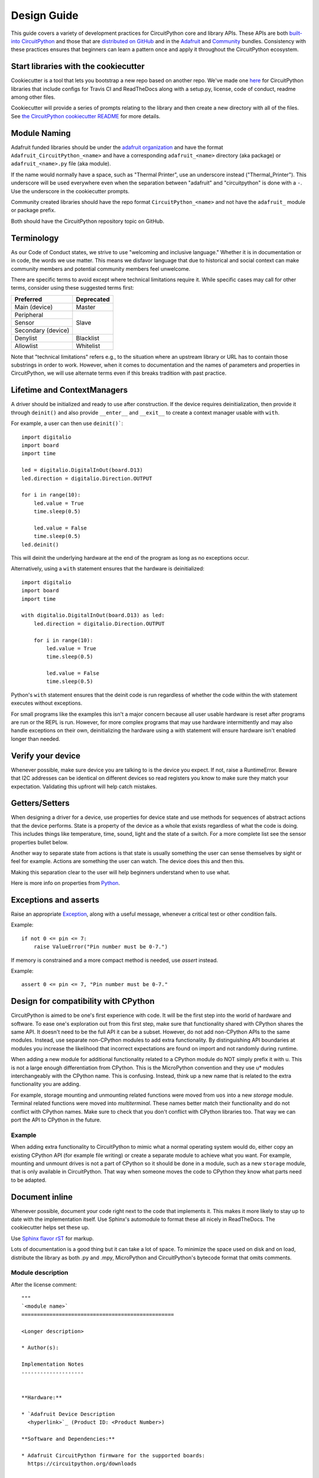 .. role:: strike

Design Guide
============

This guide covers a variety of development practices for CircuitPython core and library APIs. These
APIs are both `built-into CircuitPython
<https://github.com/adafruit/circuitpython/tree/main/shared-bindings>`_ and those that are
`distributed on GitHub <https://github.com/search?utf8=%E2%9C%93&q=topic%3Acircuitpython&type=>`_
and in the `Adafruit <https://github.com/adafruit/Adafruit_CircuitPython_Bundle>`_ and `Community
<https://github.com/adafruit/CircuitPython_Community_Bundle/>`_ bundles. Consistency with these
practices ensures that beginners can learn a pattern once and apply it throughout the CircuitPython
ecosystem.

Start libraries with the cookiecutter
-------------------------------------

Cookiecutter is a tool that lets you bootstrap a new repo based on another repo.
We've made one `here <https://github.com/adafruit/cookiecutter-adafruit-circuitpython>`_
for CircuitPython libraries that include configs for Travis CI and ReadTheDocs
along with a setup.py, license, code of conduct, readme among other files.

.. code-block::sh

    # The first time
    pip install cookiecutter

    cookiecutter gh:adafruit/cookiecutter-adafruit-circuitpython

Cookiecutter will provide a series of prompts relating to the library and then create a new
directory with all of the files. See `the CircuitPython cookiecutter README
<https://github.com/adafruit/cookiecutter-adafruit-circuitpython#introduction>`_ for more details.

Module Naming
-------------

Adafruit funded libraries should be under the
`adafruit organization <https://github.com/adafruit>`_ and have the format
``Adafruit_CircuitPython_<name>`` and have a corresponding ``adafruit_<name>``
directory (aka package) or ``adafruit_<name>.py`` file (aka module).

If the name would normally have a space, such as "Thermal Printer", use an underscore instead
("Thermal_Printer"). This underscore will be used everywhere even when the separation between
"adafruit" and "circuitpython" is done with a ``-``. Use the underscore in the cookiecutter prompts.

Community created libraries should have the repo format ``CircuitPython_<name>`` and
not have the ``adafruit_`` module or package prefix.

Both should have the CircuitPython repository topic on GitHub.

Terminology
-----------

As our Code of Conduct states, we strive to use "welcoming and inclusive
language." Whether it is in documentation or in code, the words we use matter.
This means we disfavor language that due to historical and social context can
make community members and potential community members feel unwelcome.

There are specific terms to avoid except where technical limitations require it.
While specific cases may call for other terms, consider using these suggested
terms first:

+--------------------+---------------------+
| Preferred          | Deprecated          |
+====================+=====================+
| Main (device)      | :strike:`Master`    |
+--------------------+---------------------+
| Peripheral         | :strike:`Slave`     |
+--------------------+                     +
| Sensor             |                     |
+--------------------+                     +
| Secondary (device) |                     |
+--------------------+---------------------+
| Denylist           | :strike:`Blacklist` |
+--------------------+---------------------+
| Allowlist          | :strike:`Whitelist` |
+--------------------+---------------------+

Note that "technical limitations" refers e.g., to the situation where an
upstream library or URL has to contain those substrings in order to work.
However, when it comes to documentation and the names of parameters and
properties in CircuitPython, we will use alternate terms even if this breaks
tradition with past practice.


.. _lifetime-and-contextmanagers:

Lifetime and ContextManagers
--------------------------------------------------------------------------------

A driver should be initialized and ready to use after construction. If the
device requires deinitialization, then provide it through ``deinit()`` and also
provide ``__enter__`` and ``__exit__`` to create a context manager usable with
``with``.

For example, a user can then use ``deinit()```::

    import digitalio
    import board
    import time

    led = digitalio.DigitalInOut(board.D13)
    led.direction = digitalio.Direction.OUTPUT

    for i in range(10):
        led.value = True
        time.sleep(0.5)

        led.value = False
        time.sleep(0.5)
    led.deinit()

This will deinit the underlying hardware at the end of the program as long as no
exceptions occur.

Alternatively, using a ``with`` statement ensures that the hardware is deinitialized::

    import digitalio
    import board
    import time

    with digitalio.DigitalInOut(board.D13) as led:
        led.direction = digitalio.Direction.OUTPUT

        for i in range(10):
            led.value = True
            time.sleep(0.5)

            led.value = False
            time.sleep(0.5)

Python's ``with`` statement ensures that the deinit code is run regardless of
whether the code within the with statement executes without exceptions.

For small programs like the examples this isn't a major concern because all
user usable hardware is reset after programs are run or the REPL is run. However,
for more complex programs that may use hardware intermittently and may also
handle exceptions on their own, deinitializing the hardware using a with
statement will ensure hardware isn't enabled longer than needed.

Verify your device
--------------------------------------------------------------------------------

Whenever possible, make sure device you are talking to is the device you expect.
If not, raise a RuntimeError. Beware that I2C addresses can be identical on
different devices so read registers you know to make sure they match your
expectation. Validating this upfront will help catch mistakes.

Getters/Setters
--------------------------------------------------------------------------------

When designing a driver for a device, use properties for device state and use
methods for sequences of abstract actions that the device performs. State is a
property of the device as a whole that exists regardless of what the code is
doing. This includes things like temperature, time, sound, light and the state
of a switch. For a more complete list see the sensor properties bullet below.

Another way to separate state from actions is that state is usually something
the user can sense themselves by sight or feel for example. Actions are
something the user can watch. The device does this and then this.

Making this separation clear to the user will help beginners understand when to
use what.

Here is more info on properties from
`Python <https://docs.python.org/3/library/functions.html#property>`_.

Exceptions and asserts
--------------------------------------------------------------------------------

Raise an appropriate `Exception <https://docs.python.org/3/library/exceptions.html#bltin-exceptions>`_,
along with a useful message, whenever a critical test or other condition fails.

Example::

    if not 0 <= pin <= 7:
        raise ValueError("Pin number must be 0-7.")

If memory is constrained and a more compact method is needed, use `assert`
instead.

Example::

    assert 0 <= pin <= 7, "Pin number must be 0-7."

Design for compatibility with CPython
--------------------------------------------------------------------------------

CircuitPython is aimed to be one's first experience with code.  It will be the
first step into the world of hardware and software. To ease one's exploration
out from this first step, make sure that functionality shared with CPython shares
the same API. It doesn't need to be the full API it can be a subset. However, do
not add non-CPython APIs to the same modules. Instead, use separate non-CPython
modules to add extra functionality. By distinguishing API boundaries at modules
you increase the likelihood that incorrect expectations are found on import and
not randomly during runtime.

When adding a new module for additional functionality related to a CPython
module do NOT simply prefix it with u. This is not a large enough differentiation
from CPython. This is the MicroPython convention and they use u* modules
interchangeably with the CPython name. This is confusing. Instead, think up a
new name that is related to the extra functionality you are adding.

For example, storage mounting and unmounting related functions were moved from
``uos`` into a new `storage` module. Terminal related functions were moved into
`multiterminal`. These names better match their functionality and do not
conflict with CPython names. Make sure to check that you don't conflict with
CPython libraries too. That way we can port the API to CPython in the future.

Example
^^^^^^^^^^^^^^^^^^^^^^^^^^^^^^^^^^^^^^^^^^^^^^^^^^^^^^^^^^^^^^^^^^^^^^^^^^^^^^^^

When adding extra functionality to CircuitPython to mimic what a normal
operating system would do, either copy an existing CPython API (for example file
writing) or create a separate module to achieve what you want. For example,
mounting and unmount drives is not a part of CPython so it should be done in a
module, such as a new ``storage`` module, that is only available in CircuitPython.
That way when someone moves the code to CPython they know what parts need to be
adapted.

Document inline
--------------------------------------------------------------------------------

Whenever possible, document your code right next to the code that implements it.
This makes it more likely to stay up to date with the implementation itself. Use
Sphinx's automodule to format these all nicely in ReadTheDocs. The cookiecutter
helps set these up.

Use `Sphinx flavor rST <http://www.sphinx-doc.org/en/stable/rest.html>`_ for markup.

Lots of documentation is a good thing but it can take a lot of space. To
minimize the space used on disk and on load, distribute the library as both .py
and .mpy, MicroPython and CircuitPython's bytecode format that omits comments.

Module description
^^^^^^^^^^^^^^^^^^^^^^^^^^^^^^^^^^^^^^^^^^^^^^^^^^^^^^^^^^^^^^^^^^^^^^^^^^^^^^^^

After the license comment::

    """
    `<module name>`
    =================================================

    <Longer description>

    * Author(s):

    Implementation Notes
    --------------------


    **Hardware:**

    * `Adafruit Device Description
      <hyperlink>`_ (Product ID: <Product Number>)

    **Software and Dependencies:**

    * Adafruit CircuitPython firmware for the supported boards:
      https://circuitpython.org/downloads

    * Adafruit's Bus Device library:
      https://github.com/adafruit/Adafruit_CircuitPython_BusDevice

    * Adafruit's Register library:
      https://github.com/adafruit/Adafruit_CircuitPython_Register

    """


Class description
^^^^^^^^^^^^^^^^^^^^^^^^^^^^^^^^^^^^^^^^^^^^^^^^^^^^^^^^^^^^^^^^^^^^^^^^^^^^^^^^

At the class level document what class does and how to initialize it::

    class DS3231:
        """DS3231 real-time clock.

           :param ~busio.I2C i2c_bus: The I2C bus the DS3231 is connected to.
           :param int address: The I2C address of the device. Defaults to :const:`0x40`
        """

        def __init__(self, i2c_bus, address=0x40):
            self._i2c = i2c_bus


Renders as:

.. py:class:: DS3231(i2c_bus, address=64)
    :noindex:

    DS3231 real-time clock.

    :param ~busio.I2C i2c_bus: The I2C bus the DS3231 is connected to.
    :param int address: The I2C address of the device. Defaults to :const:`0x40`


Documenting Parameters
^^^^^^^^^^^^^^^^^^^^^^^^^^^^^^^^^^^^^^^^^^^^^^^^^^^^^^^^^^^^^^^^^^^^^^^^^^^^^^^^
Although there are different ways to document class and functions definitions in Python,
the following is the prevalent method of documenting parameters
for CircuitPython libraries. When documenting class parameters you should use the
following structure:

.. code-block:: sh

    :param param_type param_name: Parameter_description


param_type
~~~~~~~~~~~~~~~~~~~~~~~~~~~~~~~~~~~~~~
The type of the parameter. This could be among other `int`, `float`, `str` `bool`, etc.
To document an object in the CircuitPython domain, you need to include a ``~`` before the
definition as shown in the following example:

.. code-block:: sh

    :param ~busio.I2C i2c_bus: The I2C bus the DS3231 is connected to.


To include references to CircuitPython modules, cookiecutter creates an entry in the
intersphinx_mapping section in the ``conf.py`` file located within the ``docs`` directory.
To add different types outside CircuitPython you need to include them in the intersphinx_mapping::


    intersphinx_mapping = {
        "python": ("https://docs.python.org/3.4", None),
        "BusDevice":("https://circuitpython.readthedocs.io/projects/busdevice/en/latest/", None,),
        "CircuitPython": ("https://circuitpython.readthedocs.io/en/latest/", None),
    }

The intersphinx_mapping above includes references to Python, BusDevice and CircuitPython
Documentation


param_name
~~~~~~~~~~~~~~~~~~~~~~~~~~~~~~~~~~~~~~
Parameter name used in the class or method definition


Parameter_description
~~~~~~~~~~~~~~~~~~~~~~~~~~~~~~~~~~~~~~
Parameter description. When the parameter defaults to a particular value, it is good
practice to include the default::

    :param int pitch: Pitch value for the servo. Defaults to :const:`4500`


Attributes
^^^^^^^^^^^^^^^^^^^^^^^^^^^^^^^^^^^^^^^^^^^^^^^^^^^^^^^^^^^^^^^^^^^^^^^^^^^^^^^^

Attributes are state on objects. (See `Getters/Setters`_ above for more discussion
about when to use them.) They can be defined internally in a number of different
ways. Each approach is enumerated below with an explanation of where the comment
goes.

Regardless of how the attribute is implemented, it should have a short
description of what state it represents including the type, possible values and/or
units. It should be marked as ``(read-only)`` or ``(write-only)`` at the end of
the first line for attributes that are not both readable and writable.

Instance attributes
~~~~~~~~~~~~~~~~~~~~~~~~~~~~~~~~~~~~~~~~~~~~~~~~~~~~~~~~~~~~~~~~~~~~~~~~~~~~~~~~

Comment comes from after the assignment::

    def __init__(self, drive_mode):
        self.drive_mode = drive_mode
        """
        The pin drive mode. One of:

        - `digitalio.DriveMode.PUSH_PULL`
        - `digitalio.DriveMode.OPEN_DRAIN`
        """

Renders as:

.. py:attribute:: drive_mode
    :noindex:

    The pin drive mode. One of:

    - `digitalio.DriveMode.PUSH_PULL`
    - `digitalio.DriveMode.OPEN_DRAIN`

Property description
~~~~~~~~~~~~~~~~~~~~~~~~~~~~~~~~~~~~~~~~~~~~~~~~~~~~~~~~~~~~~~~~~~~~~~~~~~~~~~~~

Comment comes from the getter::

    @property
    def datetime(self):
        """The current date and time as a `time.struct_time`."""
        return self.datetime_register

    @datetime.setter
    def datetime(self, value):
        pass

Renders as:

.. py:attribute:: datetime
    :noindex:

    The current date and time as a `time.struct_time`.

Read-only example::

    @property
    def temperature(self):
        """
        The current temperature in degrees Celsius. (read-only)

        The device may require calibration to get accurate readings.
        """
        return self._read(TEMPERATURE)


Renders as:

.. py:attribute:: temperature
    :noindex:

    The current temperature in degrees Celsius. (read-only)

    The device may require calibration to get accurate readings.

Data descriptor description
~~~~~~~~~~~~~~~~~~~~~~~~~~~~~~~~~~~~~~~~~~~~~~~~~~~~~~~~~~~~~~~~~~~~~~~~~~~~~~~~

Comment is after the definition::

    lost_power = i2c_bit.RWBit(0x0f, 7)
    """True if the device has lost power since the time was set."""

Renders as:

.. py:attribute:: lost_power
    :noindex:

    True if the device has lost power since the time was set.

Method description
^^^^^^^^^^^^^^^^^^^^^^^^^^^^^^^^^^^^^^^^^^^^^^^^^^^^^^^^^^^^^^^^^^^^^^^^^^^^^^^^

First line after the method definition::

    def turn_right(self, degrees):
        """Turns the bot ``degrees`` right.

           :param float degrees: Degrees to turn right
        """

Renders as:

.. py:method:: turn_right(degrees)
  :noindex:

  Turns the bot ``degrees`` right.

  :param float degrees: Degrees to turn right

Documentation References to other Libraries
^^^^^^^^^^^^^^^^^^^^^^^^^^^^^^^^^^^^^^^^^^^^^^^^^^^^^^^^^^^^^^^^^^^^^^^^^^^^^^^^
When you need to make references to documentation in other libraries you should refer the class using single
backticks  ``:class:`~adafruit_motor.servo.Servo```. You must also add the reference in the ``conf.py`` file in the
``intersphinx_mapping section`` by adding a new entry::

    "adafruit_motor": ("https://circuitpython.readthedocs.io/projects/motor/en/latest/", None,),

Use BusDevice
--------------------------------------------------------------------------------

`BusDevice <https://github.com/adafruit/Adafruit_CircuitPython_BusDevice>`_ is an
awesome foundational library that manages talking on a shared I2C or SPI device
for you. The devices manage locking which ensures that a transfer is done as a
single unit despite CircuitPython internals and, in the future, other Python
threads. For I2C, the device also manages the device address. The SPI device,
manages baudrate settings, chip select line and extra post-transaction clock
cycles.

I2C Example
^^^^^^^^^^^^^^^^^^^^^^^^^^^^^^^^^^^^^^^^^^^^^^^^^^^^^^^^^^^^^^^^^^^^^^^^^^^^^^^^

.. code-block:: python

  from adafruit_bus_device import i2c_device

  DEVICE_DEFAULT_I2C_ADDR = 0x42

  class Widget:
      """A generic widget."""

      def __init__(self, i2c, address=DEVICE_DEFAULT_I2C_ADDR):
          self.i2c_device = i2c_device.I2CDevice(i2c, address)
          self.buf = bytearray(1)

      @property
      def register(self):
          """Widget's one register."""
          with self.i2c_device as i2c:
              i2c.writeto(b'0x00')
              i2c.readfrom_into(self.buf)
          return self.buf[0]


SPI Example
^^^^^^^^^^^^^^^^^^^^^^^^^^^^^^^^^^^^^^^^^^^^^^^^^^^^^^^^^^^^^^^^^^^^^^^^^^^^^^^^

.. code-block:: python

  from adafruit_bus_device import spi_device

  class SPIWidget:
      """A generic widget with a weird baudrate."""

      def __init__(self, spi, chip_select):
          # chip_select is a pin reference such as board.D10.
          self.spi_device = spi_device.SPIDevice(spi, chip_select, baudrate=12345)
          self.buf = bytearray(1)

      @property
      def register(self):
          """Widget's one register."""
          with self.spi_device as spi:
              spi.write(b'0x00')
              spi.readinto(self.buf)
          return self.buf[0]



Class example template
--------------------------------------------------------------------------------
When documenting classes, you could use the following template to illustrate the basic class functioning.
it is closely related with the simpletest, however this will display the information in the readthedocs
documentation.
The advantage of using this, is users will be familiar with this as it is used across libraries

This is an example for a AHT20 temperature sensor. You could locate this after the class parameter
definitions.


.. code-block:: python

    """

    **Quickstart: Importing and using the AHT10/AHT20 temperature sensor**

        Here is an example of using the :class:`AHTx0` class.
        First you will need to import the libraries to use the sensor

        .. code-block:: python

            import board
            import adafruit_ahtx0

        Once this is done you can define your `board.I2C` object and define your sensor object

        .. code-block:: python

            i2c = board.I2C()  # uses board.SCL and board.SDA
            aht = adafruit_ahtx0.AHTx0(i2c)

        Now you have access to the temperature and humidity using
        the :attr:`temperature` and :attr:`relative_humidity` attributes

        .. code-block:: python

            temperature = aht.temperature
            relative_humidity = aht.relative_humidity

    """


Use composition
--------------------------------------------------------------------------------

When writing a driver, take in objects that provide the functionality you need
rather than taking their arguments and constructing them yourself or subclassing
a parent class with functionality. This technique is known as composition and
leads to code that is more flexible and testable than traditional inheritance.

.. seealso:: `Wikipedia <https://en.wikipedia.org/wiki/Dependency_inversion_principle>`_
  has more information on "dependency inversion".

For example, if you are writing a driver for an I2C device, then take in an I2C
object instead of the pins themselves. This allows the calling code to provide
any object with the appropriate methods such as an I2C expansion board.

Another example is to expect a :py:class:`~digitalio.DigitalInOut` for a pin to
toggle instead of a :py:class:`~microcontroller.Pin` from `board`. Taking in the
:py:class:`~microcontroller.Pin` object alone would limit the driver to pins on
the actual microcontroller instead of pins provided by another driver such as an
IO expander.

Lots of small modules
--------------------------------------------------------------------------------

CircuitPython boards tend to have a small amount of internal flash and a small
amount of ram but large amounts of external flash for the file system. So, create
many small libraries that can be loaded as needed instead of one large file that
does everything.

Speed second
--------------------------------------------------------------------------------

Speed isn't as important as API clarity and code size. So, prefer simple APIs
like properties for state even if it sacrifices a bit of speed.

Avoid allocations in drivers
--------------------------------------------------------------------------------

Although Python doesn't require managing memory, it's still a good practice for
library writers to think about memory allocations. Avoid them in drivers if
you can because you never know how much something will be called. Fewer
allocations means less time spent cleaning up. So, where you can, prefer
bytearray buffers that are created in ``__init__`` and used throughout the
object with methods that read or write into the buffer instead of creating new
objects. Unified hardware API classes such as `busio.SPI` are design to read and
write to subsections of buffers.

It's ok to allocate an object to return to the user. Just beware of causing more
than one allocation per call due to internal logic.

**However**, this is a memory tradeoff so do not do it for large or rarely used
buffers.

Examples
^^^^^^^^^^^^^^^^^^^^^^^^^^^^^^^^^^^^^^^^^^^^^^^^^^^^^^^^^^^^^^^^^^^^^^^^^^^^^^^^

struct.pack
~~~~~~~~~~~~~~~~~~~~~~~~~~~~~~~~~~~~~~~~~~~~~~~~~~~~~~~~~~~~~~~~~~~~~~~~~~~~~~~~

Use `struct.pack_into` instead of `struct.pack`.

Use of MicroPython ``const()``
--------------------------------------------------------------------------------
The MicroPython ``const()`` feature, as discussed in `this forum post
<https://forum.micropython.org/viewtopic.php?t=450>`_, and in `this issue thread
<https://github.com/micropython/micropython/issues/573>`_, provides some
optimizations that can be useful on smaller, memory constrained devices. However,
when using ``const()``, keep in mind these general guide lines:

- Always use via an import, ex: ``from micropython import const``
- Limit use to global (module level) variables only.
- If user will not need access to variable, prefix name with a leading
  underscore, ex: ``_SOME_CONST``.

Libraries Examples
------------------
When adding examples, cookiecutter will add a ``<name>_simpletest.py`` file in the examples directory for you.
Be sure to include code with the library minimal functionalities to work on a device.
You could other examples if needed featuring different
functionalities of the library.
If you add additional examples, be sure to include them in the ``examples.rst``. Naming of the examples
files should use the name of the library followed by a description, using underscore to separate them.

Sensor properties and units
--------------------------------------------------------------------------------

The `Adafruit Unified Sensor Driver Arduino library <https://learn.adafruit.com/using-the-adafruit-unified-sensor-driver/introduction>`_ has a
`great list <https://learn.adafruit.com/using-the-adafruit-unified-sensor-driver?view=all#standardised-si-units-for-sensor-data>`_
of measurements and their units. Use the same ones including the property name
itself so that drivers can be used interchangeably when they have the same
properties.

+-----------------------+-----------------------+-------------------------------------------------------------------------+
| Property name         | Python type           | Units                                                                   |
+=======================+=======================+=========================================================================+
| ``acceleration``      | (float, float, float) | x, y, z meter per second per second                                     |
+-----------------------+-----------------------+-------------------------------------------------------------------------+
| ``magnetic``          | (float, float, float) | x, y, z micro-Tesla (uT)                                                |
+-----------------------+-----------------------+-------------------------------------------------------------------------+
| ``orientation``       | (float, float, float) | x, y, z degrees                                                         |
+-----------------------+-----------------------+-------------------------------------------------------------------------+
| ``gyro``              | (float, float, float) | x, y, z radians per second                                              |
+-----------------------+-----------------------+-------------------------------------------------------------------------+
| ``temperature``       | float                 | degrees Celsius                                                         |
+-----------------------+-----------------------+-------------------------------------------------------------------------+
| ``CO2``               | float                 | measured CO2 in ppm                                                     |
+-----------------------+-----------------------+-------------------------------------------------------------------------+
| ``eCO2``              | float                 | equivalent/estimated CO2 in ppm (estimated from some other measurement) |
+-----------------------+-----------------------+-------------------------------------------------------------------------+
| ``TVOC``              | float                 | Total Volatile Organic Compounds in ppb                                 |
+-----------------------+-----------------------+-------------------------------------------------------------------------+
| ``distance``          | float                 | centimeters (cm)                                                        |
+-----------------------+-----------------------+-------------------------------------------------------------------------+
| ``proximity``         | int                   | non-unit-specific proximity values (monotonic but not actual distance)  |
+-----------------------+-----------------------+-------------------------------------------------------------------------+
| ``light``             | float                 | non-unit-specific light levels (should be monotonic but is not lux)     |
+-----------------------+-----------------------+-------------------------------------------------------------------------+
| ``lux``               | float                 | SI lux                                                                  |
+-----------------------+-----------------------+-------------------------------------------------------------------------+
| ``pressure``          | float                 | hectopascal (hPa)                                                       |
+-----------------------+-----------------------+-------------------------------------------------------------------------+
| ``relative_humidity`` | float                 | percent                                                                 |
+-----------------------+-----------------------+-------------------------------------------------------------------------+
| ``current``           | float                 | milliamps (mA)                                                          |
+-----------------------+-----------------------+-------------------------------------------------------------------------+
| ``voltage``           | float                 | volts (V)                                                               |
+-----------------------+-----------------------+-------------------------------------------------------------------------+
| ``color``             | int                   | RGB, eight bits per channel (0xff0000 is red)                           |
+-----------------------+-----------------------+-------------------------------------------------------------------------+
| ``alarm``             | (time.struct, str)    | Sample alarm time and string to characterize frequency such as "hourly" |
+-----------------------+-----------------------+-------------------------------------------------------------------------+
| ``datetime``          | time.struct           | date and time                                                           |
+-----------------------+-----------------------+-------------------------------------------------------------------------+
| ``duty_cycle``        | int                   | 16-bit PWM duty cycle (regardless of output resolution)                 |
+-----------------------+-----------------------+-------------------------------------------------------------------------+
| ``frequency``         | int                   | Hertz (Hz)                                                              |
+-----------------------+-----------------------+-------------------------------------------------------------------------+
| ``value``             | bool                  | Digital logic                                                           |
+-----------------------+-----------------------+-------------------------------------------------------------------------+
| ``value``             | int                   | 16-bit Analog value, unit-less                                          |
+-----------------------+-----------------------+-------------------------------------------------------------------------+
| ``weight``            | float                 | grams (g)                                                               |
+-----------------------+-----------------------+-------------------------------------------------------------------------+
| ``sound_level``       | float                 | non-unit-specific sound level (monotonic but not actual decibels)       |
+-----------------------+-----------------------+-------------------------------------------------------------------------+

Adding native modules
--------------------------------------------------------------------------------

The Python API for a new module should be defined and documented in
``shared-bindings`` and define an underlying C API. If the implementation is
port-agnostic or relies on underlying APIs of another module, the code should
live in ``shared-module``. If it is port specific then it should live in ``common-hal``
within the port's folder. In either case, the file and folder structure should
mimic the structure in ``shared-bindings``.

To test your native modules or core enhancements, follow these Adafruit Learning Guides
for building local firmware to flash onto your device(s):

`Build CircuitPython <https://learn.adafruit.com/building-circuitpython>`_


MicroPython compatibility
--------------------------------------------------------------------------------

Keeping compatibility with MicroPython isn't a high priority. It should be done
when it's not in conflict with any of the above goals.
